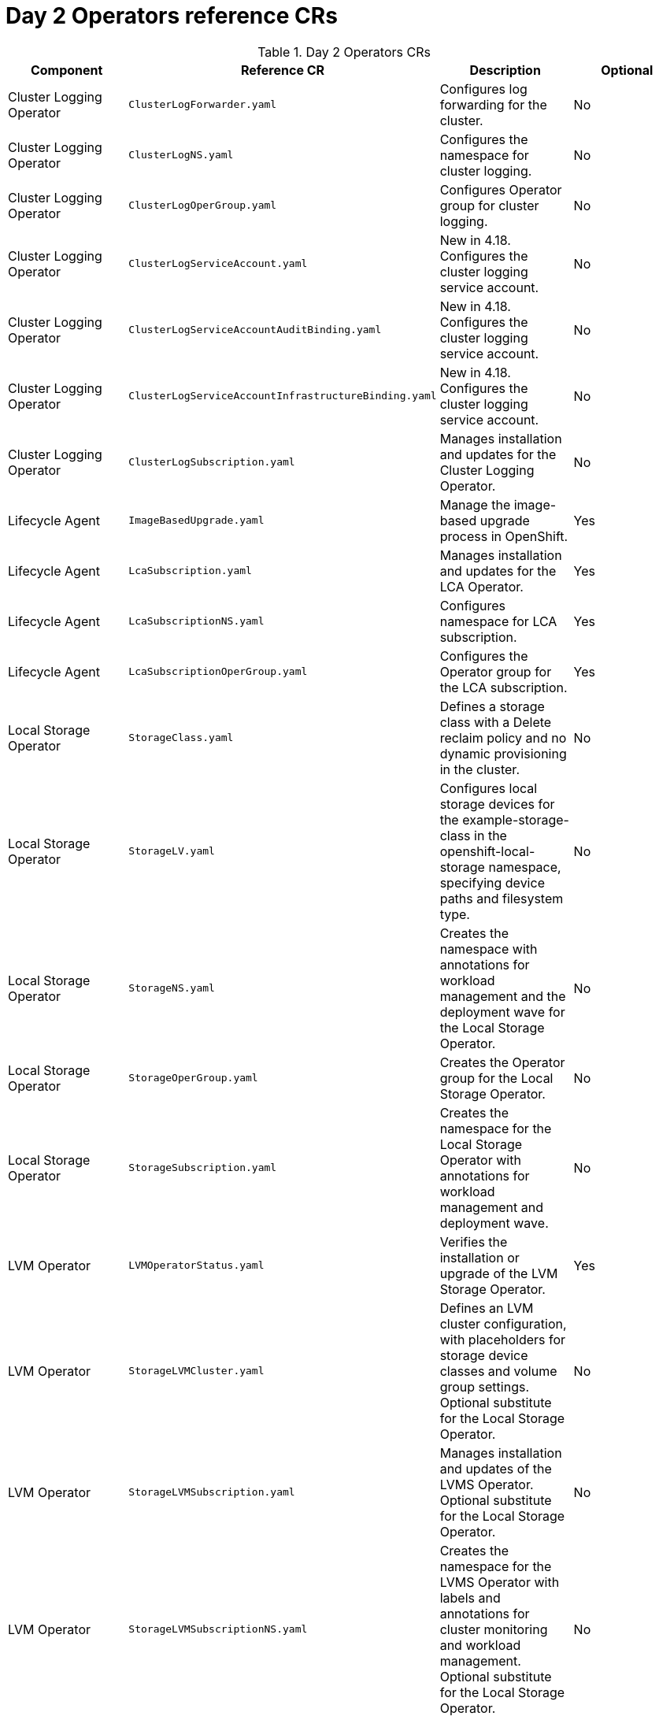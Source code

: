 // Module included in the following assemblies:
//
// * scalability_and_performance/telco_ran_du_ref_design_specs/telco-ran-du-rds.adoc

:_mod-docs-content-type: REFERENCE
[id="day-2-operators-crs_{context}"]
= Day 2 Operators reference CRs

.Day 2 Operators CRs
[cols="4*", options="header", format=csv]
|====
Component,Reference CR,Description,Optional
Cluster Logging Operator,`ClusterLogForwarder.yaml`,Configures log forwarding for the cluster.,No
Cluster Logging Operator,`ClusterLogNS.yaml`,Configures the namespace for cluster logging.,No
Cluster Logging Operator,`ClusterLogOperGroup.yaml`,Configures Operator group for cluster logging.,No
Cluster Logging Operator,`ClusterLogServiceAccount.yaml`,New in 4.18. Configures the cluster logging service account.,No
Cluster Logging Operator,`ClusterLogServiceAccountAuditBinding.yaml`,New in 4.18. Configures the cluster logging service account.,No
Cluster Logging Operator,`ClusterLogServiceAccountInfrastructureBinding.yaml`,New in 4.18. Configures the cluster logging service account.,No
Cluster Logging Operator,`ClusterLogSubscription.yaml`,Manages installation and updates for the Cluster Logging Operator.,No
Lifecycle Agent,`ImageBasedUpgrade.yaml`,Manage the image-based upgrade process in OpenShift.,Yes
Lifecycle Agent,`LcaSubscription.yaml`,Manages installation and updates for the LCA Operator.,Yes
Lifecycle Agent,`LcaSubscriptionNS.yaml`,Configures namespace for LCA subscription.,Yes
Lifecycle Agent,`LcaSubscriptionOperGroup.yaml`,Configures the Operator group for the LCA subscription.,Yes
Local Storage Operator,`StorageClass.yaml`,Defines a storage class with a Delete reclaim policy and no dynamic provisioning in the cluster.,No
Local Storage Operator,`StorageLV.yaml`,"Configures local storage devices for the example-storage-class in the openshift-local-storage namespace, specifying device paths and filesystem type.",No
Local Storage Operator,`StorageNS.yaml`,Creates the namespace with annotations for workload management and the deployment wave for the Local Storage Operator.,No
Local Storage Operator,`StorageOperGroup.yaml`,Creates the Operator group for the Local Storage Operator.,No
Local Storage Operator,`StorageSubscription.yaml`,Creates the namespace for the Local Storage Operator with annotations for workload management and deployment wave.,No
LVM Operator,`LVMOperatorStatus.yaml`,Verifies the installation or upgrade of the LVM Storage Operator.,Yes
LVM Operator,`StorageLVMCluster.yaml`,"Defines an LVM cluster configuration, with placeholders for storage device classes and volume group settings. Optional substitute for the Local Storage Operator.",No
LVM Operator,`StorageLVMSubscription.yaml`,Manages installation and updates of the LVMS Operator. Optional substitute for the Local Storage Operator.,No
LVM Operator,`StorageLVMSubscriptionNS.yaml`,Creates the namespace for the LVMS Operator with labels and annotations for cluster monitoring and workload management. Optional substitute for the Local Storage Operator.,No
LVM Operator,`StorageLVMSubscriptionOperGroup.yaml`,Defines the target namespace for the LVMS Operator. Optional substitute for the Local Storage Operator.,No
Node Tuning Operator,`PerformanceProfile.yaml`,"Configures node performance settings in an OpenShift cluster, optimizing for low latency and real-time workloads.",No
Node Tuning Operator,`TunedPerformancePatch.yaml`,"Applies performance tuning settings, including scheduler groups and service configurations for nodes in the specific namespace.",No
PTP fast event notifications,`PtpConfigBoundaryForEvent.yaml`,Configures PTP settings for PTP boundary clocks with additional options for event synchronization. Dependent on cluster role.,No
PTP fast event notifications,`PtpConfigForHAForEvent.yaml`,Configures PTP for highly available boundary clocks with additional PTP fast event settings. Dependent on cluster role.,No
PTP fast event notifications,`PtpConfigMasterForEvent.yaml`,Configures PTP for PTP grandmaster clocks with additional PTP fast event settings. Dependent on cluster role.,No
PTP fast event notifications,`PtpConfigSlaveForEvent.yaml`,Configures PTP for PTP ordinary clocks with additional PTP fast event settings. Dependent on cluster role.,No
PTP fast event notifications,`PtpOperatorConfigForEvent.yaml`,Overrides the default OperatorConfig. Configures the PTP Operator specifying node selection criteria for running PTP daemons in the openshift-ptp namespace.,No
PTP Operator,`PtpConfigBoundary.yaml`,Configures PTP settings for PTP boundary clocks. Dependent on cluster role.,No
PTP Operator,`PtpConfigDualCardGmWpc.yaml`,Configures PTP grandmaster clock settings for hosts that have dual NICs. Dependent on cluster role.,No
PTP Operator,`PtpConfigThreeCardGmWpc.yaml`,Configures PTP grandmaster clock settings for hosts that have 3 NICs. Dependent on cluster role.,No
PTP Operator,`PtpConfigGmWpc.yaml`,Configures PTP grandmaster clock settings for hosts that have a single NIC. Dependent on cluster role.,No
PTP Operator,`PtpConfigSlave.yaml`,Configures PTP settings for a PTP ordinary clock. Dependent on cluster role.,No
PTP Operator,`PtpOperatorConfig.yaml`,"Configures the PTP Operator settings, specifying node selection criteria for running PTP daemons in the openshift-ptp namespace.",No
PTP Operator,`PtpSubscription.yaml`,Manages installation and updates of the PTP Operator in the openshift-ptp namespace.,No
PTP Operator,`PtpSubscriptionNS.yaml`,Configures the namespace for the PTP Operator.,No
PTP Operator,`PtpSubscriptionOperGroup.yaml`,Configures the Operator group for the PTP Operator.,No
PTP Operator (high availability),`PtpConfigBoundary.yaml`,Configures PTP settings for highly available PTP boundary clocks.,No
PTP Operator (high availability),`PtpConfigForHA.yaml`,Configures PTP settings for highly available PTP boundary clocks.,No
SR-IOV FEC Operator,`AcceleratorsNS.yaml`,Configures namespace for the VRAN Acceleration Operator. Optional part of application workload.,Yes
SR-IOV FEC Operator,`AcceleratorsOperGroup.yaml`,Configures the Operator group for the VRAN Acceleration Operator. Optional part of application workload.,Yes
SR-IOV FEC Operator,`AcceleratorsSubscription.yaml`,Manages installation and updates for the VRAN Acceleration Operator. Optional part of application workload.,Yes
SR-IOV FEC Operator,`SriovFecClusterConfig.yaml`,"Configures SR-IOV FPGA Ethernet Controller (FEC) settings for nodes, specifying drivers, VF amount, and node selection.",Yes
SR-IOV Operator,`SriovNetwork.yaml`,"Defines an SR-IOV network configuration, with placeholders for various network settings.",No
SR-IOV Operator,`SriovNetworkNodePolicy.yaml`,"Configures SR-IOV network settings for specific nodes, including device type, RDMA support, physical function names, and the number of virtual functions.",No
SR-IOV Operator,`SriovOperatorConfig.yaml`,"Configures SR-IOV Network Operator settings, including node selection, injector, and webhook options.",No
SR-IOV Operator,`SriovOperatorConfigForSNO.yaml`,"Configures the SR-IOV Network Operator settings for single-node OpenShift, including node selection, injector, webhook options, and disabling node drain, in the openshift-sriov-network-operator namespace.",No
SR-IOV Operator,`SriovSubscription.yaml`,Manages the installation and updates of the SR-IOV Network Operator.,No
SR-IOV Operator,`SriovSubscriptionNS.yaml`,Creates the namespace for the SR-IOV Network Operator with specific annotations for workload management and deployment waves.,No
SR-IOV Operator,`SriovSubscriptionOperGroup.yaml`,"Defines the target namespace for the SR-IOV Network Operators, enabling their management and deployment within this namespace.",No
|====
